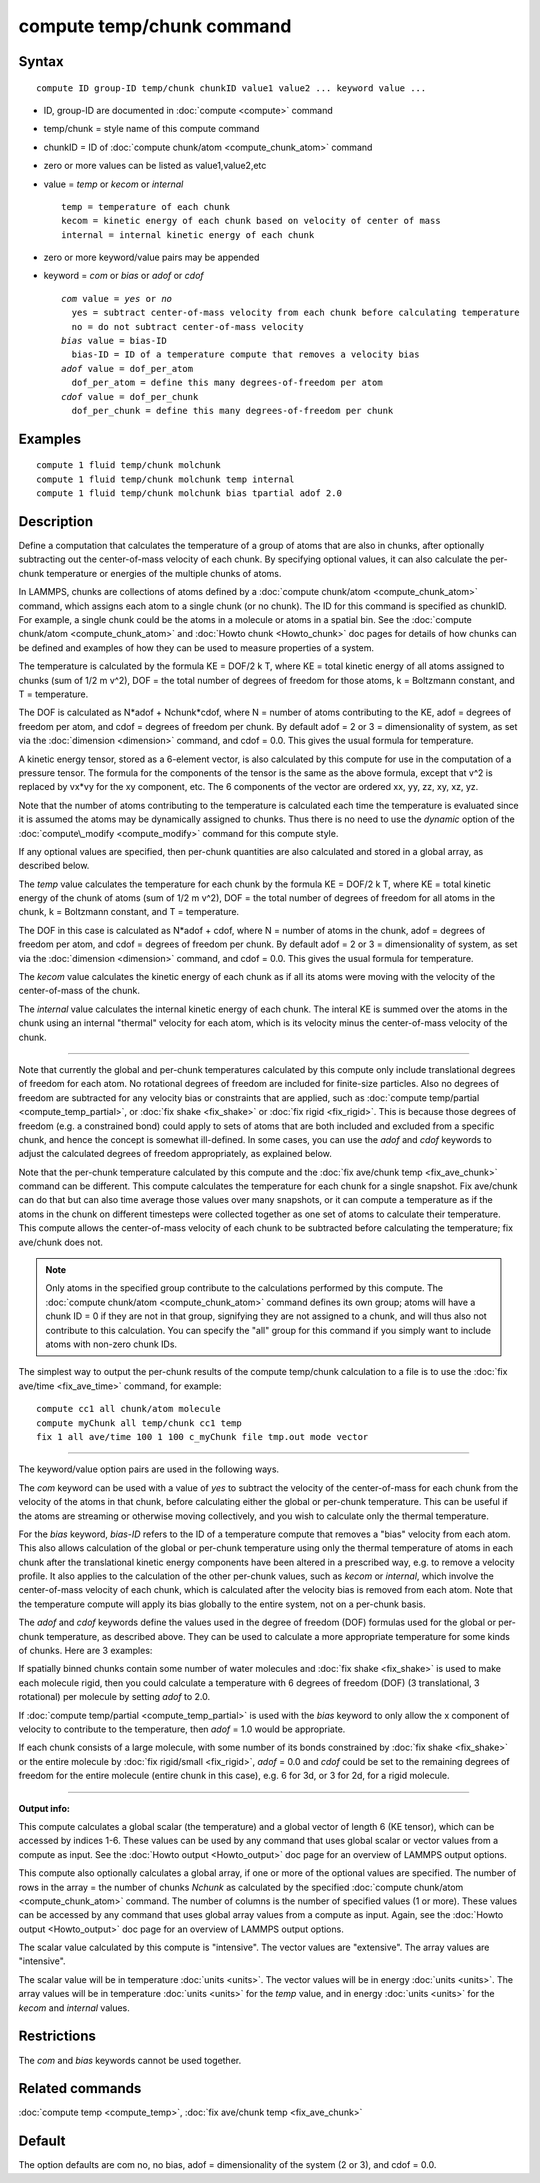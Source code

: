 .. index:: compute temp/chunk

compute temp/chunk command
==========================

Syntax
""""""


.. parsed-literal::

   compute ID group-ID temp/chunk chunkID value1 value2 ... keyword value ...

* ID, group-ID are documented in :doc:`compute <compute>` command
* temp/chunk = style name of this compute command
* chunkID = ID of :doc:`compute chunk/atom <compute_chunk_atom>` command
* zero or more values can be listed as value1,value2,etc
* value = *temp* or *kecom* or *internal*
  
  .. parsed-literal::
  
       temp = temperature of each chunk
       kecom = kinetic energy of each chunk based on velocity of center of mass
       internal = internal kinetic energy of each chunk

* zero or more keyword/value pairs may be appended
* keyword = *com* or *bias* or *adof* or *cdof*
  
  .. parsed-literal::
  
       *com* value = *yes* or *no*
         yes = subtract center-of-mass velocity from each chunk before calculating temperature
         no = do not subtract center-of-mass velocity
       *bias* value = bias-ID
         bias-ID = ID of a temperature compute that removes a velocity bias
       *adof* value = dof_per_atom
         dof_per_atom = define this many degrees-of-freedom per atom
       *cdof* value = dof_per_chunk
         dof_per_chunk = define this many degrees-of-freedom per chunk



Examples
""""""""


.. parsed-literal::

   compute 1 fluid temp/chunk molchunk
   compute 1 fluid temp/chunk molchunk temp internal
   compute 1 fluid temp/chunk molchunk bias tpartial adof 2.0

Description
"""""""""""

Define a computation that calculates the temperature of a group of
atoms that are also in chunks, after optionally subtracting out the
center-of-mass velocity of each chunk.  By specifying optional values,
it can also calculate the per-chunk temperature or energies of the
multiple chunks of atoms.

In LAMMPS, chunks are collections of atoms defined by a :doc:`compute chunk/atom <compute_chunk_atom>` command, which assigns each atom
to a single chunk (or no chunk).  The ID for this command is specified
as chunkID.  For example, a single chunk could be the atoms in a
molecule or atoms in a spatial bin.  See the :doc:`compute chunk/atom <compute_chunk_atom>` and :doc:`Howto chunk <Howto_chunk>`
doc pages for details of how chunks can be defined and examples of how
they can be used to measure properties of a system.

The temperature is calculated by the formula KE = DOF/2 k T, where KE =
total kinetic energy of all atoms assigned to chunks (sum of 1/2 m
v\^2), DOF = the total number of degrees of freedom for those atoms, k
= Boltzmann constant, and T = temperature.

The DOF is calculated as N\*adof + Nchunk\*cdof, where N = number of
atoms contributing to the KE, adof = degrees of freedom per atom, and
cdof = degrees of freedom per chunk.  By default adof = 2 or 3 =
dimensionality of system, as set via the :doc:`dimension <dimension>`
command, and cdof = 0.0.  This gives the usual formula for
temperature.

A kinetic energy tensor, stored as a 6-element vector, is also
calculated by this compute for use in the computation of a pressure
tensor.  The formula for the components of the tensor is the same as
the above formula, except that v\^2 is replaced by vx\*vy for the xy
component, etc.  The 6 components of the vector are ordered xx, yy,
zz, xy, xz, yz.

Note that the number of atoms contributing to the temperature is
calculated each time the temperature is evaluated since it is assumed
the atoms may be dynamically assigned to chunks.  Thus there is no
need to use the *dynamic* option of the
:doc:`compute\_modify <compute_modify>` command for this compute style.

If any optional values are specified, then per-chunk quantities are
also calculated and stored in a global array, as described below.

The *temp* value calculates the temperature for each chunk by the
formula KE = DOF/2 k T, where KE = total kinetic energy of the chunk
of atoms (sum of 1/2 m v\^2), DOF = the total number of degrees of
freedom for all atoms in the chunk, k = Boltzmann constant, and T =
temperature.

The DOF in this case is calculated as N\*adof + cdof, where N = number
of atoms in the chunk, adof = degrees of freedom per atom, and cdof =
degrees of freedom per chunk.  By default adof = 2 or 3 =
dimensionality of system, as set via the :doc:`dimension <dimension>`
command, and cdof = 0.0.  This gives the usual formula for
temperature.

The *kecom* value calculates the kinetic energy of each chunk as if
all its atoms were moving with the velocity of the center-of-mass of
the chunk.

The *internal* value calculates the internal kinetic energy of each
chunk.  The interal KE is summed over the atoms in the chunk using an
internal "thermal" velocity for each atom, which is its velocity minus
the center-of-mass velocity of the chunk.


----------


Note that currently the global and per-chunk temperatures calculated
by this compute only include translational degrees of freedom for each
atom.  No rotational degrees of freedom are included for finite-size
particles.  Also no degrees of freedom are subtracted for any velocity
bias or constraints that are applied, such as :doc:`compute temp/partial <compute_temp_partial>`, or :doc:`fix shake <fix_shake>`
or :doc:`fix rigid <fix_rigid>`.  This is because those degrees of
freedom (e.g. a constrained bond) could apply to sets of atoms that
are both included and excluded from a specific chunk, and hence the
concept is somewhat ill-defined.  In some cases, you can use the
*adof* and *cdof* keywords to adjust the calculated degrees of freedom
appropriately, as explained below.

Note that the per-chunk temperature calculated by this compute and the
:doc:`fix ave/chunk temp <fix_ave_chunk>` command can be different.
This compute calculates the temperature for each chunk for a single
snapshot.  Fix ave/chunk can do that but can also time average those
values over many snapshots, or it can compute a temperature as if the
atoms in the chunk on different timesteps were collected together as
one set of atoms to calculate their temperature.  This compute allows
the center-of-mass velocity of each chunk to be subtracted before
calculating the temperature; fix ave/chunk does not.

.. note::

   Only atoms in the specified group contribute to the calculations
   performed by this compute.  The :doc:`compute chunk/atom <compute_chunk_atom>` command defines its own group;
   atoms will have a chunk ID = 0 if they are not in that group,
   signifying they are not assigned to a chunk, and will thus also not
   contribute to this calculation.  You can specify the "all" group for
   this command if you simply want to include atoms with non-zero chunk
   IDs.

The simplest way to output the per-chunk results of the compute
temp/chunk calculation to a file is to use the :doc:`fix ave/time <fix_ave_time>` command, for example:


.. parsed-literal::

   compute cc1 all chunk/atom molecule
   compute myChunk all temp/chunk cc1 temp
   fix 1 all ave/time 100 1 100 c_myChunk file tmp.out mode vector


----------


The keyword/value option pairs are used in the following ways.

The *com* keyword can be used with a value of *yes* to subtract the
velocity of the center-of-mass for each chunk from the velocity of the
atoms in that chunk, before calculating either the global or per-chunk
temperature.  This can be useful if the atoms are streaming or
otherwise moving collectively, and you wish to calculate only the
thermal temperature.

For the *bias* keyword, *bias-ID* refers to the ID of a temperature
compute that removes a "bias" velocity from each atom.  This also
allows calculation of the global or per-chunk temperature using only
the thermal temperature of atoms in each chunk after the translational
kinetic energy components have been altered in a prescribed way,
e.g. to remove a velocity profile.  It also applies to the calculation
of the other per-chunk values, such as *kecom* or *internal*\ , which
involve the center-of-mass velocity of each chunk, which is calculated
after the velocity bias is removed from each atom.  Note that the
temperature compute will apply its bias globally to the entire system,
not on a per-chunk basis.

The *adof* and *cdof* keywords define the values used in the degree of
freedom (DOF) formulas used for the global or per-chunk temperature,
as described above.  They can be used to calculate a more appropriate
temperature for some kinds of chunks.  Here are 3 examples:

If spatially binned chunks contain some number of water molecules and
:doc:`fix shake <fix_shake>` is used to make each molecule rigid, then
you could calculate a temperature with 6 degrees of freedom (DOF) (3
translational, 3 rotational) per molecule by setting *adof* to 2.0.

If :doc:`compute temp/partial <compute_temp_partial>` is used with the
*bias* keyword to only allow the x component of velocity to contribute
to the temperature, then *adof* = 1.0 would be appropriate.

If each chunk consists of a large molecule, with some number of its
bonds constrained by :doc:`fix shake <fix_shake>` or the entire molecule
by :doc:`fix rigid/small <fix_rigid>`, *adof* = 0.0 and *cdof* could be
set to the remaining degrees of freedom for the entire molecule
(entire chunk in this case), e.g. 6 for 3d, or 3 for 2d, for a rigid
molecule.


----------


**Output info:**

This compute calculates a global scalar (the temperature) and a global
vector of length 6 (KE tensor), which can be accessed by indices 1-6.
These values can be used by any command that uses global scalar or
vector values from a compute as input.  See the :doc:`Howto output <Howto_output>` doc page for an overview of LAMMPS output
options.

This compute also optionally calculates a global array, if one or more
of the optional values are specified.  The number of rows in the array
= the number of chunks *Nchunk* as calculated by the specified
:doc:`compute chunk/atom <compute_chunk_atom>` command.  The number of
columns is the number of specified values (1 or more).  These values
can be accessed by any command that uses global array values from a
compute as input.  Again, see the :doc:`Howto output <Howto_output>` doc
page for an overview of LAMMPS output options.

The scalar value calculated by this compute is "intensive".  The
vector values are "extensive".  The array values are "intensive".

The scalar value will be in temperature :doc:`units <units>`.  The
vector values will be in energy :doc:`units <units>`.  The array values
will be in temperature :doc:`units <units>` for the *temp* value, and in
energy :doc:`units <units>` for the *kecom* and *internal* values.

Restrictions
""""""""""""


The *com* and *bias* keywords cannot be used together.

Related commands
""""""""""""""""

:doc:`compute temp <compute_temp>`, :doc:`fix ave/chunk temp <fix_ave_chunk>`

Default
"""""""

The option defaults are com no, no bias, adof = dimensionality of the
system (2 or 3), and cdof = 0.0.


.. _lws: http://lammps.sandia.gov
.. _ld: Manual.html
.. _lc: Commands_all.html
